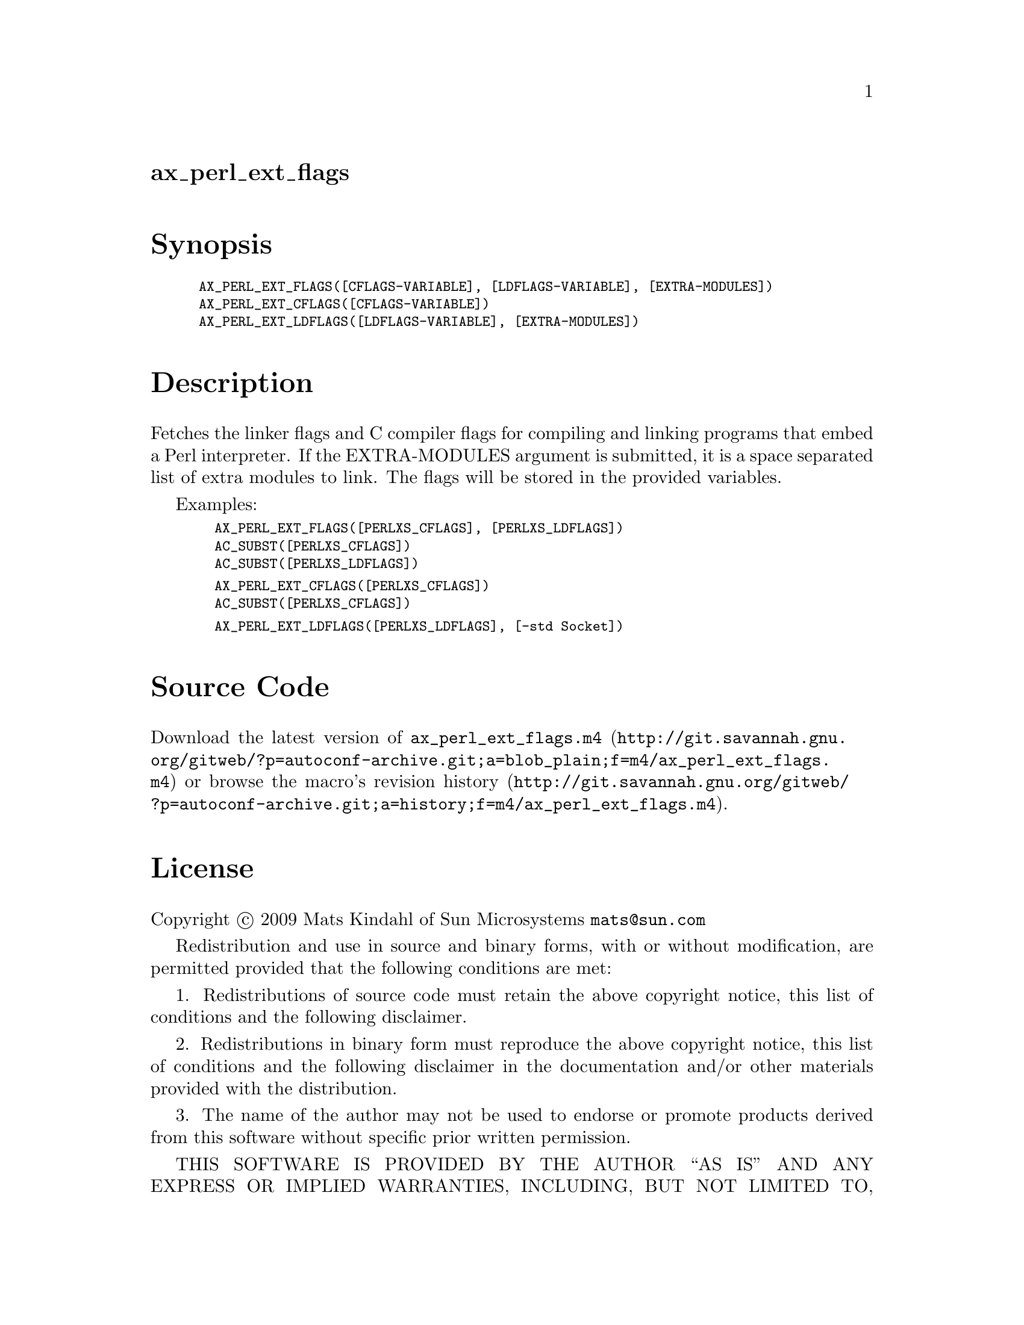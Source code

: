 @node ax_perl_ext_flags
@unnumberedsec ax_perl_ext_flags

@majorheading Synopsis

@smallexample
AX_PERL_EXT_FLAGS([CFLAGS-VARIABLE], [LDFLAGS-VARIABLE], [EXTRA-MODULES])
AX_PERL_EXT_CFLAGS([CFLAGS-VARIABLE])
AX_PERL_EXT_LDFLAGS([LDFLAGS-VARIABLE], [EXTRA-MODULES])
@end smallexample

@majorheading Description

Fetches the linker flags and C compiler flags for compiling and linking
programs that embed a Perl interpreter. If the EXTRA-MODULES argument is
submitted, it is a space separated list of extra modules to link. The
flags will be stored in the provided variables.

Examples:

@smallexample
  AX_PERL_EXT_FLAGS([PERLXS_CFLAGS], [PERLXS_LDFLAGS])
  AC_SUBST([PERLXS_CFLAGS])
  AC_SUBST([PERLXS_LDFLAGS])
@end smallexample

@smallexample
  AX_PERL_EXT_CFLAGS([PERLXS_CFLAGS])
  AC_SUBST([PERLXS_CFLAGS])
@end smallexample

@smallexample
  AX_PERL_EXT_LDFLAGS([PERLXS_LDFLAGS], [-std Socket])
@end smallexample

@majorheading Source Code

Download the
@uref{http://git.savannah.gnu.org/gitweb/?p=autoconf-archive.git;a=blob_plain;f=m4/ax_perl_ext_flags.m4,latest
version of @file{ax_perl_ext_flags.m4}} or browse
@uref{http://git.savannah.gnu.org/gitweb/?p=autoconf-archive.git;a=history;f=m4/ax_perl_ext_flags.m4,the
macro's revision history}.

@majorheading License

@w{Copyright @copyright{} 2009 Mats Kindahl of Sun Microsystems @email{mats@@sun.com}}

Redistribution and use in source and binary forms, with or without
modification, are permitted provided that the following conditions are
met:

1. Redistributions of source code must retain the above copyright
notice, this list of conditions and the following disclaimer.

2. Redistributions in binary form must reproduce the above copyright
notice, this list of conditions and the following disclaimer in the
documentation and/or other materials provided with the distribution.

3. The name of the author may not be used to endorse or promote products
derived from this software without specific prior written permission.

THIS SOFTWARE IS PROVIDED BY THE AUTHOR ``AS IS'' AND ANY EXPRESS OR
IMPLIED WARRANTIES, INCLUDING, BUT NOT LIMITED TO, THE IMPLIED
WARRANTIES OF MERCHANTABILITY AND FITNESS FOR A PARTICULAR PURPOSE ARE
DISCLAIMED. IN NO EVENT SHALL THE AUTHOR BE LIABLE FOR ANY DIRECT,
INDIRECT, INCIDENTAL, SPECIAL, EXEMPLARY, OR CONSEQUENTIAL DAMAGES
(INCLUDING, BUT NOT LIMITED TO, PROCUREMENT OF SUBSTITUTE GOODS OR
SERVICES; LOSS OF USE, DATA, OR PROFITS; OR BUSINESS INTERRUPTION)
HOWEVER CAUSED AND ON ANY THEORY OF LIABILITY, WHETHER IN CONTRACT,
STRICT LIABILITY, OR TORT (INCLUDING NEGLIGENCE OR OTHERWISE) ARISING IN
ANY WAY OUT OF THE USE OF THIS SOFTWARE, EVEN IF ADVISED OF THE
POSSIBILITY OF SUCH DAMAGE.
